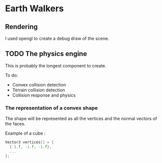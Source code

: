 * Earth Walkers

** Rendering

   I used opengl to create a debug draw of the scene.

** TODO The physics engine

   This is probably the longest component to create.

   To do:
   + Convex collision detection
   + Terrain collision detection
   + Collision response and physics


*** The representation of a convex shape

    The shape will be represented as all the vertices and the normal vectors of
    the faces.

    Example of a cube :

    #+BEGIN_SRC c
    Vector3 vertices[] = {
      {-1.f, -1.f, -1.f},
      ...
    };
    #+END_SRC
